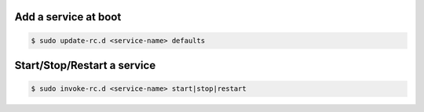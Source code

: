 Add a service at boot
`````````````````````

.. code-block:: bash

    $ sudo update-rc.d <service-name> defaults


Start/Stop/Restart a service
````````````````````````````

.. code-block:: bash

    $ sudo invoke-rc.d <service-name> start|stop|restart
